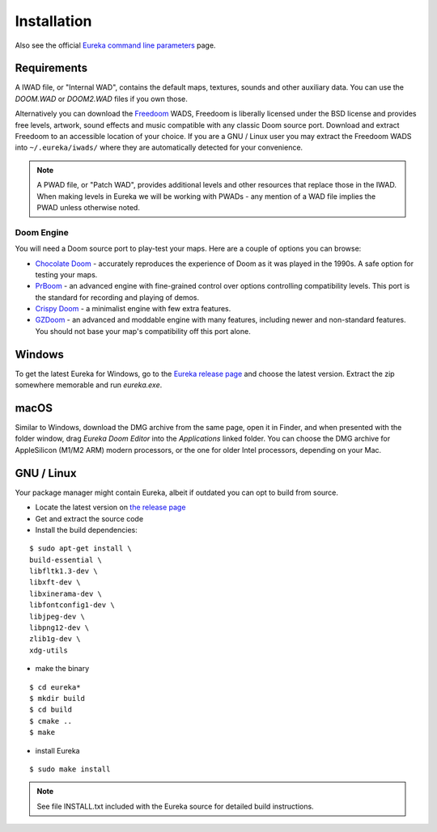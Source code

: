 Installation
============

Also see the official `Eureka command line parameters <https://eureka-editor.sourceforge.net/Docs_Invoking.html>`_ page.

Requirements
------------

A IWAD file, or "Internal WAD", contains the default maps, textures, sounds and other auxiliary data. You can use the `DOOM.WAD` or `DOOM2.WAD` files if you own those.

Alternatively you can download the `Freedoom <http://freedoom.github.io/>`_ WADS, Freedoom is liberally licensed under the BSD license and provides free levels, artwork, sound effects and music compatible with any classic Doom source port. Download and extract Freedoom to an accessible location of your choice. If you are a GNU / Linux user you may extract the Freedoom WADS into ``~/.eureka/iwads/`` where they are automatically detected for your convenience.

.. note::

    A PWAD file, or "Patch WAD", provides additional levels and other resources that replace those in the IWAD. When making levels in Eureka we will be working with PWADs - any mention of a WAD file implies the PWAD unless otherwise noted.

Doom Engine
^^^^^^^^^^^

You will need a Doom source port to play-test your maps. Here are a couple of options you can browse:

* `Chocolate Doom <https://www.chocolate-doom.org>`_ - accurately reproduces the experience of Doom as it was played in the 1990s. A safe option for testing your maps.
* `PrBoom <http://prboom.sourceforge.net/>`_ - an advanced engine with fine-grained control over options controlling compatibility levels. This port is the standard for recording and playing of demos.
* `Crispy Doom <https://fabiangreffrath.github.io/crispy-doom>`_ - a minimalist engine with few extra features.
* `GZDoom <https://gzdoom.drdteam.org/>`_ - an advanced and moddable engine with many features, including newer and non-standard features. You should not base your map's compatibility off this port alone.

Windows
-------

To get the latest Eureka for Windows, go to the `Eureka release page <https://github.com/ioan-chera/eureka-editor/releases>`_ and choose the latest version. Extract the zip somewhere memorable and run `eureka.exe`.

macOS
-----

Similar to Windows, download the DMG archive from the same page, open it in Finder, and when presented with the folder window, drag `Eureka Doom Editor` into the `Applications` linked folder. You can choose the DMG archive for AppleSilicon (M1/M2 ARM) modern processors, or the one for older Intel processors, depending on your Mac.

GNU / Linux
-----------

Your package manager might contain Eureka, albeit if outdated you can opt to build from source.

* Locate the latest version on `the release page <https://github.com/ioan-chera/eureka-editor/releases>`_
* Get and extract the source code
* Install the build dependencies:

::

    $ sudo apt-get install \
    build-essential \
    libfltk1.3-dev \
    libxft-dev \
    libxinerama-dev \
    libfontconfig1-dev \
    libjpeg-dev \
    libpng12-dev \
    zlib1g-dev \
    xdg-utils

* make the binary

::

    $ cd eureka*
    $ mkdir build
    $ cd build
    $ cmake ..
    $ make

* install Eureka

::

    $ sudo make install

.. note::

    See file INSTALL.txt included with the Eureka source for detailed build instructions.
